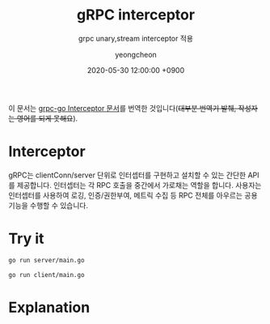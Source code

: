 #+TITLE: gRPC interceptor
#+SUBTITLE: grpc unary,stream interceptor 적용
#+AUTHOR: yeongcheon
#+DATE: 2020-05-30 12:00:00 +0900
#+TAGS[]: grpc golang unary stream interceptor
#+MATH: false
#+DRAFT: true

이 문서는 [[https://github.com/grpc/grpc-go/blob/master/examples/features/interceptor/README.md][grpc-go Interceptor 문서]]를 번역한 것입니다(+대부분 번역기 발췌, 작성자는 영어를 되게 못해요+).

* Interceptor
  gRPC는 clientConn/server 단위로 인터셉터를 구현하고 설치할 수 있는 간단한 API를 제공합니다. 인터셉터는 각 RPC 호출을 중간에서 가로채는 역할을 합니다. 사용자는 인터셉터를 사용하여 로깅, 인증/권한부여, 메트릭 수집 등 RPC 전체를 아우르는 공용 기능을 수행할 수 있습니다.

* Try it
  #+BEGIN_SRC bash
    go run server/main.go
  #+END_SRC

  #+BEGIN_SRC bash
    go run client/main.go
  #+END_SRC

* Explanation
